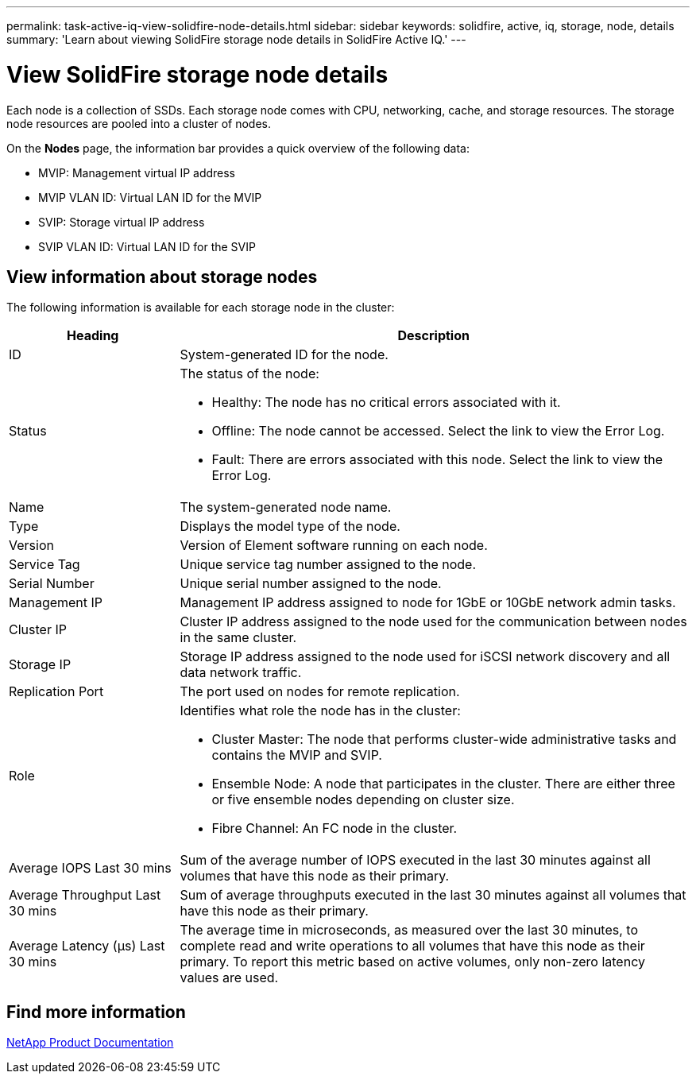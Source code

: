 ---
permalink: task-active-iq-view-solidfire-node-details.html
sidebar: sidebar
keywords: solidfire, active, iq, storage, node, details
summary: 'Learn about viewing SolidFire storage node details in SolidFire Active IQ.'
---

= View SolidFire storage node details
:icons: font
:imagesdir: ./media/

[.lead]
Each node is a collection of SSDs. Each storage node comes with CPU, networking, cache, and storage resources. The storage node resources are pooled into a cluster of nodes.

On the *Nodes* page, the information bar provides a quick overview of the following data:

* MVIP: Management virtual IP address
* MVIP VLAN ID: Virtual LAN ID for the MVIP
* SVIP: Storage virtual IP address
* SVIP VLAN ID: Virtual LAN ID for the SVIP

== View information about storage nodes
The following information is available for each storage node in the cluster:

[cols=2*,options="header",cols="25,75"]
|===
|Heading |Description
|ID	|System-generated ID for the node.
|Status
a|
The status of the node:

* Healthy: The node has no critical errors associated with it.
* Offline: The node cannot be accessed. Select the link to view the Error Log.
* Fault: There are errors associated with this node. Select the link to view the Error Log.
|Name |The system-generated node name.
|Type |Displays the model type of the node.
|Version |Version of Element software running on each node.
|Service Tag |Unique service tag number assigned to the node.
|Serial Number |Unique serial number assigned to the node.
|Management IP |Management IP address assigned to node for 1GbE or 10GbE network admin tasks.
|Cluster IP	|Cluster IP address assigned to the node used for the communication between nodes in the same cluster.
|Storage IP	|Storage IP address assigned to the node used for iSCSI network discovery and all data network traffic.
|Replication Port	|The port used on nodes for remote replication.
|Role
a|
Identifies what role the node has in the cluster:

* Cluster Master: The node that performs cluster-wide administrative tasks and contains the MVIP and SVIP.
* Ensemble Node: A node that participates in the cluster. There are either three or five ensemble nodes depending on cluster size.
* Fibre Channel: An FC node in the cluster.
|Average IOPS Last 30 mins |Sum of the average number of IOPS executed in the last 30 minutes against all volumes that have this node as their primary.
|Average Throughput Last 30 mins |Sum of average throughputs executed in the last 30 minutes against all volumes that have this node as their primary.
|Average Latency (µs) Last 30 mins |The average time in microseconds, as measured over the last 30 minutes, to complete read and write operations to all volumes that have this node as their primary. To report this metric based on active volumes, only non-zero latency values are used.
|===

== Find more information
https://www.netapp.com/support-and-training/documentation/[NetApp Product Documentation^]
